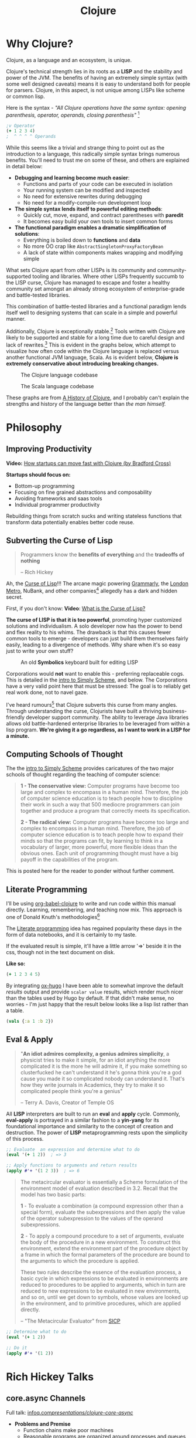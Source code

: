 #+LAYOUT: docs-manual
#+TITLE: Clojure
#+SUMMARY: Enterprise grade magick.
#+hugo_base_dir: ../../
#+hugo_section: languages
#+hugo_custom_front_matter: :toc true :summary "Enterprise grade magick." :chapter true
#+hugo_custom_front_matter: :aliases '("/clj/" "/clojure/" "/clj" "/cljd" "/cljs")
#+hugo_custom_front_matter: :warning "THIS FILE WAS GENERATED BY OX-HUGO, DO NOT EDIT!!!"
#+PROPERTY: header-args:clojure :exports both :eval yes :results value scalar
#+hugo_level_offset: 0

# SPECIAL EMACS ACTIONS FOR THIS FILE:
# ====================================
# - To export, type C-c C-e H A
# - To insert a clojuredocs link in clojure.core type C-c o c
# - To insert a clojuredocs link  type C-c o C

# Make sure you aren't using markdown footnotes in this file!

* Why Clojure?

Clojure, as a language and an ecosystem, is unique.

Clojure's technical strength lies in its roots as a *LISP* and the
stability and power of the JVM. The benefits of having an extremely
simple syntax (with some well designed caveats) means it is easy to
understand both for people for parsers. Clojure, in this aspect, is
not unique among LISPs like scheme or common lisp.

Here is the syntax - /"All Clojure operations have the same syntax:
opening parenthesis, operator, operands, closing parenthesis"/ [fn:3]

#+begin_src clojure
;v Operator
(+ 1 2 3 4)
;  ^ ^ ^ ^ Operands
#+end_src

#+RESULTS:
: 10

While this seems like a trivial and strange thing to point out as the
introduction to a language, this radically simple syntax brings
numerous benefits. You'll need to trust me on some of these, and
others are explained in detail below:

- *Debugging and learning become much easier*:
  - Functions and parts of your code can be executed in isolation
  - Your running system can be modified and inspected
  - No need for extensive rewrites during debugging
  - No need for a modify-compile-run development loop
- *The simple syntax lends itself to powerful editing methods*:
  - Quickly cut, move, expand, and contract parentheses with *paredit*
  - It becomes easy build your own tools to insert common forms
- *The functional paradigm enables a dramatic simplification of solutions*:
  - Everything is boiled down to *functions* and *data*
  - No more OO crap like ~AbstractSingletonProxyFactoryBean~
  - A lack of state within components makes wrapping and modifying simple

What sets Clojure apart from other LISPs is its community and
community-supported tooling and libraries. Where other LISPs
frequently succumb to the LISP curse, Clojure has managed to escape
and foster a healthy community set amongst an already strong ecosystem
of enterprise-grade and battle-tested libraries.

This combination of battle-tested libraries and a functional paradigm
lends itself well to designing systems that can scale in a simple and
powerful manner.

Additionally, Clojure is exceptionally stable.[fn:history] Tools
written with Clojure are likely to be supported and stable for a long
time due to careful design and lack of rewrites.[fn:history] This is
evident in the graphs below, which attempt to visualize how often code
within the Clojure language is replaced versus another functional JVM
language, Scala. As is evident below, *Clojure is extremely
conservative about introducing breaking changes.*

#+ATTR_HTML: :class invert
#+caption: The Clojure language codebase
[[/clj/clojure-codebase.jpg]]

#+ATTR_HTML: :class invert
#+caption: The Scala language codebase
[[/clj/scala-codebase.jpg]]

These graphs are from [[https://clojure.org/about/history][A History of Clojure]], and I probably can't
explain the strengths and history of the language better than /the man
himself./

* Philosophy
:PROPERTIES:
:CUSTOM_ID: philosophy
:END:

** Improving Productivity

*Video:* [[https://www.youtube.com/watch?v=MZy-SNswH2E][How startups can move fast with Clojure (by Bradford Cross)]]

*Startups should focus on:*
- Bottom-up programming
- Focusing on fine grained abstractions and composability
- Avoiding frameworks and saas tools
- Individual programmer productivity

Rebuilding things from scratch sucks and writing stateless functions
that transform data potentially enables better code reuse.

** Subverting the Curse of Lisp

#+begin_quote
Programmers know the *benefits of everything* and the *tradeoffs of nothing*

-- Rich Hickey
#+end_quote

Ah, the [[https://www.freshcodeit.com/blog/myths-of-lisp-curse#clojure-vs-lisp-acquired-and-inherited-traits][Curse of Lisp]]!!! The arcane magic powering [[https://www.grammarly.com/blog/engineering/running-lisp-in-production/][Grammarly]], the
[[http://www.siscog.eu/list_detail.asp?idArea=3&idList=7&idListDetail=399][London Metro]], NuBank, and other companies[fn:12] allegedly has a dark
and hidden secret.

First, if you don't know: *Video*: [[https://www.youtube.com/watch?v=_J3x5yvQ8yc][What is the Curse of Lisp?]]

*The curse of LISP is that it is too powerful*, promoting hyper
customized solutions and individualism. A solo developer now has the
power to bend and flex reality to his whims. The drawback is that this
causes fewer common tools to emerge - developers can just build them
themselves fairly easily, leading to a divergence of methods. Why
share when it's so easy just to write your own stuff?

#+caption: An old *Symbolics* keyboard built for editing LISP
[[/images/SymbolicsKB.jpg]]

Corporations would *not* want to enable this - preferring replaceable
cogs. This is detailed in the [[https://people.eecs.berkeley.edu/~bh/ssch0/preface.html][intro to Simply Scheme]], and below. The
Corporations have a very valid point here that must be stressed: The
goal is to reliably get real work done, not to navel gaze.

I've heard rumours[fn:11] that Clojure subverts this curse from many
angles. Through understanding the curse, Clojurists have built a
thriving business-friendly developer support community. The ability to
leverage Java libraries allows old battle-hardened enterprise
libraries to be leveraged from within a lisp program. *We're giving it
a go regardless, as I want to work in a LISP for a minute.*

** Computing Schools of Thought

The the [[https://people.eecs.berkeley.edu/~bh/ssch0/preface.html][intro to Simply Scheme]] provides caricatures of the two major
schools of thought regarding the teaching of computer science:

#+begin_quote
*1 - The conservative view:* Computer programs have become too large and
   complex to encompass in a human mind. Therefore, the job of
   computer science education is to teach people how to discipline
   their work in such a way that 500 mediocre programmers can join
   together and produce a program that correctly meets its
   specification.


*2 - The radical view:* Computer programs have become too large and
   complex to encompass in a human mind. Therefore, the job of
   computer science education is to teach people how to expand their
   minds so that the programs can fit, by learning to think in a
   vocabulary of larger, more powerful, more flexible ideas than the
   obvious ones. Each unit of programming thought must have a big
   payoff in the capabilities of the program.
#+end_quote

This is posted here for the reader to ponder without further comment.

** Literate Programming

I'll be using [[https://orgmode.org/worg/org-contrib/babel/languages/ob-doc-clojure.html][org-babel-clojure]] to write and run code within this
manual directly. Learning, remembering, and teaching now mix. This
approach is one of Donald Knuth's methodologies[fn:1]

The [[https://en.wikipedia.org/wiki/Literate_programming][Literate programming]] idea has regained popularity these days in
the form of data notebooks, and it is certainly to my taste.

If the evaluated result is simple, it'll have a little arrow '=>'
beside it in the css, though not in the text document on disk.

*Like so:*

#+begin_src clojure
(+ 1 2 3 4 5)
#+end_src

#+RESULTS:
: 15

By integrating [[https://ox-hugo.scripter.co/][ox-hugo]] I have been able to somewhat improve the
default /results/ output and provide ~scalar value~ results, which render
much nicer than the tables used by Hugo by default. If that didn't
make sense, no worries - I'm just happy that the result below looks
like a lisp list rather than a table.

#+begin_src clojure
(vals {:a 1 :b 2})
#+end_src

#+RESULTS:
: (1 2)

** Eval & Apply

#+begin_quote
"*An idiot admires complexity, a genius admires simplicity*, a physicist
tries to make it simple, for an idiot anything the more complicated it
is the more he will admire it, if you make something so clusterfucked
he can't understand it he's gonna think you're a god cause you made it
so complicated nobody can understand it. That's how they write
journals in Academics, they try to make it so complicated people think
you're a genius"

-- Terry A. Davis, Creator of Temple OS
#+end_quote

All *LISP* interpreters are built to run an *eval* and *apply* cycle.
Commonly, *eval-apply* is portrayed in a similar fashion to a *yin-yang*
for its foundational importance and similarity to the concept of
creation and destruction. The power of *LISP* metaprogramming rests upon
the simplicity of this process.

#+begin_src clojure
;; Evaluate  an expression and determine what to do
(eval '(+ 1 2))  ; => 3

;; Apply functions to arguments and return results
(apply #'+ '(1 2 3))  ; => 6
#+end_src

[[/clj/eval-apply.jpg]]

#+begin_quote
The metacircular evaluator is essentially a Scheme formulation of the
environment model of evaluation described in 3.2. Recall that the
model has two basic parts:

*1* - To evaluate a combination (a compound expression other than a
special form), evaluate the subexpressions and then apply the value of
the operator subexpression to the values of the operand
subexpressions.

*2* - To apply a compound procedure to a set of arguments, evaluate the
body of the procedure in a new environment. To construct this
environment, extend the environment part of the procedure object by a
frame in which the formal parameters of the procedure are bound to the
arguments to which the procedure is applied.

These two rules describe the essence of the evaluation process, a
basic cycle in which expressions to be evaluated in environments are
reduced to procedures to be applied to arguments, which in turn are
reduced to new expressions to be evaluated in new environments, and so
on, until we get down to symbols, whose values are looked up in the
environment, and to primitive procedures, which are applied directly.

-- "The Metacircular Evaluator" from [[https://mitp-content-server.mit.edu/books/content/sectbyfn/books_pres_0/6515/sicp.zip/full-text/book/book-Z-H-26.html#%_sec_4.1][SICP]]
#+end_quote

#+HUGO: <br />

#+begin_src clojure
;; Determine what to do
(eval '(+ 1 2))

;; Do it
(apply #'+ '(1 2))
#+end_src

#+HUGO: <br />

* Rich Hickey Talks
  :PROPERTIES:
  :CUSTOM_ID: rich-hickey-talks
  :END:
** core.async Channels
   :PROPERTIES:
   :CUSTOM_ID: core.async-channels
   :END:
Full talk:
[[https://www.infoq.com/presentations/clojure-core-async/][infoq.com/presentations/clojure-core-async/]]

- *Problems and Premise*
  - Function chains make poor machines
  - Reasonable programs are organized around processes and queues
    (conveyance must become first-class.)
  - Java.util.concurrent queues have lots of problems and costs
  - You should be able to add machines to make things scale
  - Sometimes logic relies on shared state
    - Objects don't fix this, they just put the shared state and
      functions in one place
    - Async/Await, Promises, Futures are all handoffs or call/returns
- *Solutions*
  - Communicating Sequential Processes (CSP) (Hoare 1978) are the model
    for Clojure
  - Constructs:
    - channels are queue-like, multi-reader/writer, unbuffered or
      fixed buffers
      - Functions to put, take, close, etc.
    - *thread* gives you a real thread with real blocking
    - *go* is a logical software thread that can be parked during
      blocking calls
  - /Friends don't let friends put logic in handlers./
  - Basically *use channels to route your data through functions.*

** Inside core.async Channels
   :PROPERTIES:
   :CUSTOM_ID: inside-core.async-channels
   :END:

- Full talk: [[https://youtu.be/hMEX6lfBeRM][youtu.be/hMEX6lfBeRM]]

** Simple Made Easy
   :PROPERTIES:
   :CUSTOM_ID: simple-made-easy
   :END:

- Full talk: [[https://www.youtube.com/watch?v=SxdOUGdseq4][youtube.com/watch?v=SxdOUGdseq4]]
- 12 Minute Version: [[https://www.youtube.com/watch?v=F87PtAoJNtg][youtube.com/watch?v=F87PtAoJNtg]]

** Clojure

- [[https://clojure.org/guides/learn/syntax#_evaluation][Clojure Evaluation]]
- [[https://clojure.org/api/cheatsheet][Clojure API Cheat Sheet]]

* Hyper Tuntorial

In the smallest nutshell, here's how you can hit the ground running
with Clojure.

*Types*

#+begin_src clojure
123  ; number (long)
"a string"
:keywords
'symbols
#+end_src

*Data Structures*

#+begin_src clojure
'(1 2 3)     ; list
[1 2 3]      ; vector
#{1 2 3}     ; set
{:a 1, :b 2} ; map
#+end_src

#+begin_quote
It is better to have 100 functions operate on one data structure
than 10 functions on 10 data structures.

-- Alan Perlis[fn:2]
#+end_quote

*Syntax*

#+begin_src clojure
(operator operand operand operand)
#+end_src

#+begin_quote
"*All Clojure operations have the same syntax*: opening
parenthesis, operator, operands, closing parenthesis"

-- Daniel Higginbotham[fn:3]
#+end_quote

* Installation

This is easiest on Linux or Mac[fn:5] if you've already got ~asdf~ installed.

#+begin_src bash
sudo apt-get install rlwrap leiningen

echo "Installing Java"
asdf plugin-add java https://github.com/halcyon/asdf-java.git
asdf install java semeru-openj9-21.0.5+11_openj9-0.48.0
asdf global java semeru-openj9-21.0.5+11_openj9-0.48.0
java -version

echo "Installing Clojure"
asdf plugin add clojure https://github.com/asdf-community/asdf-clojure.git
asdf install clojure latest
asdf global clojure latest
clj -version
#+end_src

I like to use the *IBM Semeru*[fn:8] runtimes, which are designed for
hybrid-cloud and containerized applications. There are great Docker
containers[fn:9] available to use for free. For a time, I worked within
the IBM Software Lab in Markham where these tools were developed, and
crossed paths with many people on the compiler teams.

#+begin_src bash
echo "Installing Amazon Corretto JVM"
asdf install java corretto-21.0.6.7.1
asdf global java corretto-21.0.6.7.1
#+end_src

The *Amazon Corretto* JVM is also great:

- The docker container is a very stable platform for running ~.jar~ files
- This JVM is developed and battle-tested by Amazon[fn:6]
- Like Semeru, Corretto is fully TCK[fn:7] certified, see the [[https://aws.amazon.com/corretto/faqs/][Corretto FAQs]]

* Common Clojure Tasks

** Using Libraries

In this guide, I'll be including libraries as-used with the `require`
function as needed.

#+begin_src clojure
(require '[clj-http.client :as client])
#+end_src

In your projects, you'll need to use a project/dependency manager like
[[https://leiningen.org/][lein]] or [[https://clojure.org/guides/deps_and_cli][deps]] to download dependencies and make them available in your
Clojure project and REPL. After installing dependencies, they can be
included within your Clojure namespaces like so:

#+begin_src clojure
(ns my-app.core
  (:require [clj-http.client :as client]
            [my-app.readers :refer [rss qr-img]]
            [my-app.nuclear :as n]
            [my-app.platform.sidewinder :as sw]))
#+end_src

This manual does load a few libraries by default, but generally I will
use the former requirement format when demonstrating the use of a new
library.

** Querying HTTP APIs

It is easy to fetch data using the [[https://github.com/dakrone/clj-http][clj-http]] library.

#+begin_src clojure
(require '[clj-http.client :as client])
(client/head "https://ryanfleck.ca")

;; Result:
'(:cached   :request-time 197  :repeatable? false
            :protocol-version (:name "HTTP"  :major 1  :minor 1)
            ;; ... more stuff ...
            :headers ("referrer-policy" "strict-origin-when-cross-origin"
                      "Server" "cloudflare"
                      "Content-Type" "text/html; charset=utf-8"
                      "x-content-type-options" "nosniff"  "alt-svc" "h3=\":443\"; ma=86400"
                      "NEL" "{\"success_fraction\":0,\"report_to\":\"cf-nel\",\"max_age\":604800}"
                      "Connection" "close"  "cf-cache-status" "DYNAMIC"  "CF-RAY" "8fedb5dbee3cebbe-SEA"

                      ;; ... more stuff ...
                      "Cache-Control" "public, max-age=0, must-revalidate")
            :orig-content-encoding "gzip"  :status 200
            :length 0  :body   :trace-redirects ())
#+end_src

** Group-By

The amazing ~group-by~ function allows you to *group data by a common
key*. My use case for this was grouping articles in different
languages collected over time. Here's what the incoming data looked
like:

#+begin_src clojure
{:count 260, :hour 2025-01-07T21:00, :language "bn"}
{:count 100, :hour 2025-01-07T21:00, :language "de"}
{:count 1041, :hour 2025-01-07T21:00, :language "es"}
{:count 211, :hour 2025-01-07T21:00, :language "fa"}
{:count 1, :hour 2025-01-07T21:00, :language "fi"}
{:count 268, :hour 2025-01-07T21:00, :language "fr"}
{:count 63, :hour 2025-01-07T21:00, :language "gu"}
;; ... data truncated ...
#+end_src

Here is how the data looks after using *group-by*:

#+begin_src clojure
(group-by :language (db/get-items-by-hour-72h-langs))

{"nl" [{:count 3, :hour #object[java.time.LocalDateTime 0x2e063d23 "2025-01-07T21:00"], :language "nl"}
       {:count 2, :hour #object[java.time.LocalDateTime 0x5080c1d3 "2025-01-09T11:00"], :language "nl"}
       {:count 1, :hour #object[java.time.LocalDateTime 0x2cef6527 "2025-01-09T21:00"], :language "nl"}],
 "pt" [{:count 188, :hour #object[java.time.LocalDateTime 0x6e9352c2 "2025-01-07T21:00"], :language "pt"}
       {:count 175, :hour #object[java.time.LocalDateTime 0x41f9af3f "2025-01-08T11:00"], :language "pt"}
       {:count 62, :hour #object[java.time.LocalDateTime 0x71df170a "2025-01-09T15:00"], :language "pt"}
       {:count 96, :hour #object[java.time.LocalDateTime 0x58aa8fa8 "2025-01-09T21:00"], :language "pt"}],
 "en" [{:count 4412, :hour #object[java.time.LocalDateTime 0x74f18d18 "2025-01-07T21:00"], :language "en"}
       {:count 2552, :hour #object[java.time.LocalDateTime 0x3fd9a0d6 "2025-01-09T11:00"], :language "en"}
       {:count 227, :hour #object[java.time.LocalDateTime 0x6fa4cc34 "2025-01-09T13:00"], :language "en"}
       {:count 856, :hour #object[java.time.LocalDateTime 0x4a64b22a "2025-01-09T21:00"], :language "en"}],
 "ur" [{:count 100, :hour #object[java.time.LocalDateTime 0x552a7e60 "2025-01-07T21:00"], :language "ur"}
;; ... data truncated ...
#+end_src

** Caching Return Values (Memoization)

We can use [[https://cljdoc.org/d/org.clojure/core.memoize/1.1.266/doc/using-core-memoize][core.memoize]] to cache values with a variety of methods.

#+begin_src clojure
(defn get-72h-data []
  (let [data (c/extract-series {:x :hour :y :count} (db/get-items-by-hour-72h))
        series {"Collected Items" [(map #(localDateTime->Date %) (:x data)) (:y data)]}]

    series))

(def one-minute-in-ms (* 60 1000))
(def get-72h-data-memoized (memo/ttl get-72h-data {} :ttl/threshold one-minute-in-ms))
#+end_src

By calling the variable we have defined, we can see the dramatic
reduction in time on the second execution.

#+begin_src clojure
(time (get-72h-data-memoized)) ; => "Elapsed time: 17.726885 msecs"
(time (get-72h-data-memoized)) ; => "Elapsed time: 0.05838 msecs"
#+end_src

- [[https://github.com/clojure/core.cache/wiki/TTL][core.cache - Github]]

** HTML - Reading, Transforming, Templating

- [[https://github.com/clj-commons/hickory][Hickory]] can transform HTML to Hiccup
- [[https://github.com/weavejester/hiccup][Hiccup]] or [[https://github.com/tonsky/rum][Rum]] transforms Clojure to HTML
- https://tonsky.me/blog/hiccup/

** Tranforming Dart

- [[https://github.com/Tensegritics/ClojureDart][ClojureDart]] can compile Clojure(Dart) to Dart code
- [[https://github.com/D00mch/DartClojure][DartClojure]] can transform Dart code to Clojure(Dart)

** Rendering Charts

Here's a short guide on one method of many to render charts in web
apps. The Apache ~echarts~ library has a [[https://echarts.apache.org/handbook/en/get-started/#][getting started]] graph we can
use as an example.

#+begin_src clojure
(defn get-72h-echart-body []
  (log/debug "Attempting to return HTML for new EChart")
  (parser/render-file "graphs/72h-echart.html"
                      {:width 800
                       :height 500
                       :data {:title {:text "ECharts Getting Started Example"}
                              :tooltip {}
                              :legend {:data ["sales"]}
                              :xAxis {:data ["Shirts" "Cardigans" "Chiffons" "Pants" "Heels" "Socks"]}
                              :yAxis {}
                              :series [{:name "Sales" :type "bar" :data [5 20 36 10 10 20]}]}}))
#+end_src

Using Selmer with the template below yields the same chart as the one
in the demo.

#+begin_src html
<h3>72h Echart</h3>
<div id="72h-echart-main" style="width: {{ width }}px; height: {{ height }}px;"></div>
<script type="text/javascript">
  // Initialize the echarts instance based on the prepared dom
  var myChart = echarts.init(document.getElementById('72h-echart-main'));

  // Specify the configuration items and data for the chart
  var option = {{ data|json|safe }};

  // Display the chart using the configuration items and data just specified.
  myChart.setOption(option);
</script>
#+end_src

I realized that this library is fairly popular in the Clojure
community /after/ discovering it myself, and for good reason - using
Echarts is a highly data-driven experience that requires only a touch
of client javascript and can otherwise be entirely created with Clojure
data structures. Here are some other places Apache Echarts are used:

1. [[https://scicloj.github.io/noj/noj_book.echarts.html][Scicloj - Noj notebooks]]
   - Including a good [[https://scicloj.github.io/noj/noj_book.echarts.html#stacked-bar-chart][stacked bar chart example]]

* HTMX and Simple Web Applications

Using [[https://htmx.org/][HTMX]] provides a myriad of benefits and few drawbacks.

- HTML is quite powerful on its own - maximally leverage these features
- Claims to require 30% of the codebase size vs React
- Enables any element to make an http request by click, time, etc.

You do need to write a backend that returns html, as text, and not
JSON. The benefit of this - you don't need to spend an additional few
steps transforming and interpreting JSON on your frontend.

** Useful Snippets

Load and swap out something small, like a clock, every second:

#+begin_src html
<span hx-get="/api/now" hx-trigger="load, every 1s" hx-swap="innerHTML"></span>
#+end_src

On the backend, this is the code - essentially we just send back some
text in a ~span~.

#+begin_src clojure
   ["/now"
    {:get {:summary "returns the current time as a span"
           :responses {200 {:body string?}}
           :headers {"Content-Type" "text/html"}
           :handler (fn [_params]
                      {:status 200
                       :body (str "<span>" (time/dateline-utc) "</span>")})}}]
#+end_src

** Edge Cases

*Notably* on ~hx-swap~ any scripts included on a page won't run, but those
included during an ~hx-get~ will be as long as they *aren't in the root*
in which case they will be commented out. /I learned this the hard way./

#+begin_src html
<!-- *None* of these will run if a page is just swapped in. -->
<div>
  <script>console.log("in a div, this runs.");</script>
</div>

<span>
  <script>console.log("in a span, this runs.");</script>
</span>

<script>console.log("outside, this runs.");</script>
#+end_src

* Notes: Clojure for the Brave and True +

This is a good Clojure textbook. The sections below are roughly the
same as the book, but are rearranged and include extra material where
I found it useful in my learning journey. The *PLUS* (~+~) indicates
this - that I have taken liberty to include additional info where I
wanted.

- [[https://www.braveclojure.com/clojure-for-the-brave-and-true/][Table of Contents]]
- [[https://www.braveclojure.com/getting-started][Environment Setup]]
- [[https://www.braveclojure.com/do-things][Language Fundamentals]]
- [[https://www.braveclojure.com/concurrency][Advanced Topics]]
- [[https://www.braveclojure.com/appendix-a][Back Matter]]

All quotes in this section are from this material.

** Chapter 3: Do Things

[[https://www.braveclojure.com/do-things/][Do Things: A Clojure Crash Course]]

Clojure uses the familiar LISP S-Expressions. Literals are valid
forms - each of these will just return itself. All of these types
build off common Java primitives and data structures.

#+begin_src clojure
1
"a string"
["a" "vector" "of" "strings"]
{ :a "map" :of "stuff"}
#+end_src

#+RESULTS:
| 1                             |
| "a string"                    |
| ["a" "vector" "of" "strings"] |
| {:a "map", :of "stuff"}       |

#+begin_quote
Clojure uses whitespace to separate operands, and it *treats commas as
whitespace*.
#+end_quote

Good old s-expressions:

#+begin_src clojure
(operator operand1 operand2 etc)
#+end_src

#+begin_quote
Clojure’s structural uniformity is probably different from what you’re
used to. In other languages, different operations might have different
structures depending on the operator and the operands. For example,
JavaScript employs a smorgasbord of infix notation, dot operators, and
parentheses. Clojure’s structure is very simple and consistent by
comparison. [...] *No matter which operator you’re using or what kind
of data you’re operating on, the structure is the same*.
#+end_quote

*** Control Flow

*Key Functions:*
- [[https://clojuredocs.org/clojure.core/if][clojure.core/if]]
- [[https://clojuredocs.org/clojure.core/cond][clojure.core/cond]]
- [[https://clojuredocs.org/clojure.core/when][clojure.core/when]]
- [[https://clojuredocs.org/clojure.core/when-not][clojure.core/when-not]]
- [[https://clojuredocs.org/clojure.core/do][clojure.core/do]]

#+begin_src clojure
(def boolean-value true)
(if boolean-value "It's true!" "Lol nope") ; "It's true!"
(when boolean-value "Yes") ; "Yes"
(when-not boolean-value "Nope")
#+end_src

*When* and *when-not* enable execution of a form when a value is true (or
false for when-not) without providing a false-case like an if statement.

*Do* enables the combination of multiple forms - it will return the
result of the final form. This is very useful for logging or running
multiple simple statements within an *if* expression.

#+begin_src clojure
(do (+ 1 2) (+ 3 4) (+ 5 6))
#+end_src

#+RESULTS:
: 11

*** Boolean Mathematics & Truthiness

*Key concepts:*
- ~nil~ and ~false~ are both interpreted as false
- all other values are interpreted as true
- *Operators:*
  - [[https://clojuredocs.org/clojure.core/=][clojure.core/=]]
  - [[https://clojuredocs.org/clojure.core/nil_q][clojure.core/nil?]]
  - [[https://clojuredocs.org/clojure.core/true_q][clojure.core/true?]]
  - [[https://clojuredocs.org/clojure.core/false_q][clojure.core/false?]]
  - [[https://clojuredocs.org/clojure.core/or][clojure.core/or]]
  - [[https://clojuredocs.org/clojure.core/and][clojure.core/and]]
  - [[https://clojuredocs.org/clojure.core/not][clojure.core/not]]

#+begin_src clojure :results value
(nil? 1)       ;; => false
(nil? nil)     ;; => true
(true? true)   ;; => true
(false? true)  ;; => false
(true? nil)    ;; => false - nil is falsey
#+end_src

*Or* returns the first truthy value or the last value:

#+begin_src clojure
(or nil false :cry :rage :fight :death)
#+end_src

#+RESULTS:
: :cry

*And* returns the first falsey value or the last truthy value:

#+begin_src clojure
(and true 123 :kick :drown false)
#+end_src

#+RESULTS:
: false

*** Assignments

Use [[https://clojuredocs.org/clojure.core/def][clojure.core/def]] to bind names in Clojure.

#+begin_quote
Notice that I’m using the term *bind*, whereas in other languages you’d
say you’re assigning a value to a variable. Those other languages
typically encourage you to perform multiple assignments to the same
variable.

However, changing the value associated with a name like this can make
it harder to understand your program’s behavior because it’s more
difficult to know which value is associated with a name or why that
value might have changed. Clojure has a set of tools for dealing with
change, which you’ll learn about in Chapter 10. As you learn Clojure,
you’ll find that you’ll rarely need to alter a name/value association.
#+end_quote

#+begin_src clojure
(def status :my-body-is-ready)
#+end_src

#+RESULTS:
: #'org.core/status

*** Types

#+begin_src clojure
  {:numbers [ 1 2/3 4.5 ]
   :strings ["Yep" "With escapes! -> \""] }
#+end_src

#+RESULTS:
| :numbers | (1 2/3 4.5) | :strings | (Yep With escapes! -> ") |

#+begin_src clojure
:keywords
'symbols
#+end_src

*** Primitive Data Structures (Collections)

Clojure supports four [[https://clojure.org/guides/learn/syntax#_literal_collections][literal collection]] types:

#+begin_src clojure
'(1 2 3)     ; list
[1 2 3]      ; vector
#{1 2 3}     ; set
{:a 1, :b 2} ; map
#+end_src

*Maps*

[[https://clojuredocs.org/clojure.core/get][clojure.core/get]] allows you to grab keys, and can return nil or a default:

#+begin_src clojure
(get {:x 1 :y 2} :y)   ;; => 2
(get {:x 1 :y 2} :z)   ;; => nil
(get {:x 1 :y 2} :z 3) ;; => 3
#+end_src

[[https://clojuredocs.org/clojure.core/get-in][clojure.core/get-in]] allows you to dig into nested maps:

#+begin_src clojure
(get-in
  {:head 1 :chest {:ribs 10 :cavity {:heart "pumpin'" :lungs 2}}}
  [:chest :cavity :heart])
#+end_src

#+RESULTS:
: pumpin'

You can use a map like a function:

#+begin_src clojure
({:what "in" :tar "nation?"} :tar)
#+end_src

#+RESULTS:
: nation?

...and *keywords* can be used the same way with a few data structures:

#+begin_src clojure
(:tar {:what "in" :tar "nation?"})
#+end_src

#+RESULTS:
: nation?

#+begin_src clojure
(:far {:what "in" :tar "nation?"} "no far")
#+end_src

#+RESULTS:
: no far

*Vectors* - [[https://clojuredocs.org/clojure.core/vec][clojure.core/vec]]

Vectors are zero-indexed collections like arrays.

#+begin_src clojure
(def vec1 [1 2 3 4 5])
(get vec1 0) ;; => 1
#+end_src

You can use *vector* to make vectors and *conj* to add to them:

#+begin_src clojure
(def vec2 (vector :weather :is :nice))
(conj vec2 :today) ;; => [:weather :is :nice :today]
#+end_src

*Lists* - [[https://clojuredocs.org/clojure.core/list][clojure.core/list]]

Recall that Clojure is a LISP. Lists can hold anything. Use a tick
mark to indicate that a sexp is a list.

#+begin_src clojure
(def list1 '(1 2 3 4 5))
(nth list1 3)  ;; => 4
#+end_src

Using [[https://clojuredocs.org/clojure.core/conj][clojure.core/conj]] on a list adds items to the *beginning*, and on
a vector will add items to the *end*. A bit of a footgun.

#+begin_src clojure
(conj list1 0) ;; => (0 1 2 3 4 5)
#+end_src

*Hash Sets* and *Sorted Sets*

[[https://www.braveclojure.com/do-things/#Sets][Brave Clojure: Sets]]

#+begin_src clojure
(def hs1 #{"this is a hash-set" 19 :testing})
#+end_src

A hash set can only store *unique values*. Using *conj* to add to a
hash-set will combine unique values.

#+begin_src clojure
(conj hs1 19)
#+end_src

#+RESULTS:
: #{"this is a hash set" 19 :testing}

#+begin_src clojure
(hash-set 1 2 3 4 1 2 3 4 5 6)
#+end_src

#+RESULTS:
: #{1 4 6 3 2 5}

Usefully, *set* can be used to derive all the unique values from another
collection.

#+begin_src clojure
(set [1 2 3 4 1 2 3 3 4 1 2 3 4 2 3 2 1 2])
#+end_src

#+RESULTS:
: #{1 4 3 2}

Use [[https://clojuredocs.org/clojure.core/get][clojure.core/get]] and [[https://clojuredocs.org/clojure.core/contains_q][clojure.core/contains?]] with hash sets:

#+begin_src clojure
(contains? hs1 18) ; false
(contains? hs1 19) ; true
(get hs1 18) ;; => nil
(get hs1 19) ; 19
#+end_src

*** Calling Functions

Because of Clojure's Lisp syntax, with the humble and incredibly
simple s-expression as the core building block of a Lisp program, we
can do some pretty incredible things to simplify complex operations.

#+begin_src clojure
(operator operand operand operand)
#+end_src

#+begin_quote
"*All Clojure operations have the same syntax*: opening
parenthesis, operator, operands, closing parenthesis"

-- Daniel Higginbotham[fn:3]
#+end_quote

Also recall that we can return functions:

#+begin_src clojure
(or + - * /)
#+end_src

#+RESULTS:
: #function[clojure.core/+]

Which means we can return a function and call it on more data:

#+begin_src clojure
((or + -) 1 2 3)
#+end_src

#+RESULTS:
: 6

# Page 49

The error ~cannot be cast to clojure.lang.IFn~ indicates you are trying
to use a number, string, or other type as a function.

# Don't re-evaluate this, the error is custom.

#+begin_src clojure
("why" 1 2 3)
#+end_src

#+RESULTS:
: class java.lang.String cannot be cast to class clojure.lang.IFn

# This is a note on page 50
Also see *macro calls* and *special forms*.

#+begin_quote
Clojure has no privileged functions. + is just a function, - is just a
function, and inc and map are just functions. They’re no better than
the functions you define yourself. So don’t let them give you any lip!
More important, this fact helps demonstrate Clojure’s underlying
simplicity. In a way, Clojure is very dumb. When you make a function
call, Clojure just says, “map? Sure, whatever! I’ll just apply this
and move on.” It doesn’t care what the function is or where it came
from; it treats all func- tions the same. At its core, Clojure doesn’t
give two burger flips about addi- tion, multiplication, or mapping. It
just cares about applying functions.

-- Daniel Higginbotham[fn:3]
#+end_quote

*** Defining Functions

#+begin_src clojure
(defn my-function
  "This is a docstring (yes, a JavaDoc docstring) to explain the function."
  [a b c]    ; <-- parameters
  (+ a b c))
#+end_src

#+RESULTS:
: #'org.core/my-function

#+begin_src clojure
(my-function 1 2 3)
#+end_src

#+RESULTS:
: 6

Above is a simple example of ~defn~, the function definition macro. A
function must be defined with zero or more arguments and at least one
clause in the function body. There are a few different ways to define
a function that takes multiple arguments.

[[https://clojuredocs.org/clojure.core/defn][clojure.core/defn]]

*Anonymous Functions*

For one-offs or /lambdas/ you can use [[https://clojuredocs.org/clojure.core/fn][clojure.core/fn]]. The extra space
below is only present to highlight where the function is defined.

#+begin_src clojure
( (fn [x] (* x 2))  4)
#+end_src

#+RESULTS:
: 8

Even more condensed syntax exists to accomplish the same purpose.

#+begin_src clojure
( #(* % 2)  4)
#+end_src

#+RESULTS:
: 8

Here, ~%~ is used to represent the first argument to a function. If you
need multiple arguments you can use ~%1~, ~%2~, ~%3~, or ~%&~ for rest.

*Multi Arity Functions*

#+begin_src clojure
(defn hello
  "Provides a greeting to the user."
  ([name]
   (str "Hello, " name " - Welcome!"))
  ([name prefix]
   (str "Hello " prefix " " name))
  ([name prefix suffix]
   (str "Hello " prefix " " name ", " suffix "!")))
#+end_src

#+RESULTS:
: #'org.core/hello

#+begin_src clojure
(hello "Ryan")
#+end_src

#+RESULTS:
: "Hello, Ryan - Welcome!"

#+begin_src clojure
(hello "Ryan" "Mr." "Master of Ceremonies")
#+end_src

#+RESULTS:
: "Hello Mr. Ryan, Master of Ceremonies!"

Providing a number of function bodies given different arguments is an
easy way to group a similar collection of functions behind one name.

*Variable Arity Functions*

An ampersand (~&~) stores the remainder of arguments in a list.

#+begin_src clojure
(defn show_rest
  [first & rest_of_args]
  (str "First: " first " + rest: " rest_of_args))
#+end_src

#+RESULTS:
: #'org.core/show_rest

#+begin_src clojure
(show_rest 1 2 3 4)
#+end_src

#+RESULTS:
: "First: 1 + rest: (2 3 4)"

*Multimethods*

A *multimethod* enables a programmer to run an initial function against
some data to determine which function it should eventually be passed
to.

- [[https://clojuredocs.org/clojure.core/defmulti][clojure.core/defmulti]]
- [[https://clojuredocs.org/clojure.core/getmethod][clojure.core/getmethod]]

#+begin_src clojure
(defmulti get-dose
  "With weight in Kg, provide the adult dose of a medicine."
  (fn [data] (:medicine data)))

(defmethod get-dose :ibuprofen
  [data]
  (str "Up to " (* (:weight data) 10) "mg / 4hr"))

(defmethod get-dose :acetominophen
  [data]
  (str "Up to " (* (:weight data) 5) "mg / 4hr"))
#+end_src

#+begin_src clojure
(get-dose {:medicine :ibuprofen :weight 200})
#+end_src

#+RESULTS:
: "Up to 2000mg / 4hr"

#+begin_src clojure
(get-dose {:medicine :acetominophen :weight 200})
#+end_src

#+RESULTS:
: "Up to 1000mg / 4hr"

*** Destructuring

To /destructure/ is to pull data out of a data structure within the
arguments of a function. This is one of the really magical things I
enjoyed when first learning [[/elixir/][Elixir]]. It saves a lot of time and
prevents the first few lines of a function being full of ~first~,
~get-in~, etc.

#+begin_src clojure
(defn second-thing [[a b]] b)
#+end_src

#+begin_src clojure
(second-thing [1 2 3])
#+end_src

#+RESULTS:
: 2

...as you can see, the exact length of the vector is not strictly
pattern-matched, but the first two arguments are captured and
available in the function as arguments. You can use ~& rest~ in this
destructuring syntax to get the remainder of arguments.

For *maps*, these formats are equivalent:

#+begin_src clojure
[{key1 :key1 key2 :key2}]
[{:keys [key1 key2]}]
#+end_src

You can use the ~:as~ key to also make the entire vector/map available.

#+begin_src clojure
[{key1 :key1 key2 :key2 :as data}]
[{:keys [key1 key2] :as data}]
[[a b :as data]]
#+end_src

#+begin_src clojure
(defn test1 [{key1 :key1 key2 :key2 :as mapdata} [a b :as vecdata]]
  (str "Map: " mapdata " - Vec: " vecdata))
#+end_src

#+begin_src clojure
(test1 {:key1 "wow" :key2 "whoa"} [:first :second :third :fourth])
#+end_src

#+RESULTS:
: "Map: {:key1 \"wow\", :key2 \"whoa\"} - Vec: [:first :second :third :fourth]"

These approaches can also be heavily nested. If there is a map within
a list that contains a map, this can be destructured.

- See this [[https://gist.github.com/john2x/e1dca953548bfdfb9844][Clojure destructuring cheatsheet]]

*** Closures

Functions that are returned from other functions with encapsulated
data are called /closures/.

#+begin_src clojure
(defn declare-pilled
  "Returns a string generator stating that the input is thing-pilled"
  [thing]
  (fn [x] (str "Wow, " x " sure is " thing "pilled.")))
#+end_src

#+begin_src clojure
(def that-is-cringe (declare-pilled "cringe"))
#+end_src

#+begin_src clojure
(that-is-cringe "watching TV")
#+end_src

#+RESULTS:
: "Wow, watching TV sure is cringepilled."


#+begin_quote
Did you pick the name based on starting with the word "closure" and
replacing the "s" with "j" for Java? It seems pretty likely, but it
would be nice to have that confirmed.

The name was chosen to be unique. I wanted to involve c (c#), l (lisp)
and j (java). Once I came up with *Clojure*, given the pun on closure,
the available domains and vast emptiness of the googlespace, it was an
easy decision.

-- Rich Hickey[fn:10]
#+end_quote

* Deployment

Clojure, when compared to some other platforms, is fairly easy to
deploy - both on bare metal and containerized. The JVM has been
deployed on unknowable billions of machines at this point, and its
properties are well understood.

** Docker

Let's take a look at what it would take to get a web app called
~coolzone~ up and running on your server with docker and Traefik
installed. You'll need to write a ~Dockerfile~ and ~docker-compose.yml~ to
define the container for your app and how to bring it up and network
it.

~-->~ *Dockerfile*

#+begin_src docker
# Run a multi-stage build
# 1. Build JAR in clojure:lein
# 2. Leave JAR in finished JRE container
FROM clojure:lein

# Create App Directory
RUN mkdir -p /app
WORKDIR /app

# Get Dependencies (Cached as long as project.clj is unchanged)
COPY project.clj /app
RUN lein deps

# Build UberJar
COPY . /app
RUN lein uberjar

# Multi-Stage Build - Run in IBM Semeru
# See: https://hub.docker.com/_/ibm-semeru-runtimes
# Logging: https://luminusweb.com/docs/logging.html
FROM ibm-semeru-runtimes:open-21-jdk

RUN mkdir /opt/app
COPY --from=0 /app/target/uberjar/coolzone.jar /opt/app
EXPOSE 3000

CMD ["java", "-jar", "/opt/app/coolzone.jar"]


#+end_src

~-->~ *docker-compose.yml*

#+begin_src yaml
services:
  coolzone:
    build:
      context: .
      dockerfile: "Dockerfile"
    image: coolzone_production
    env_file: "prod.env" # set environment variables here.
    restart: unless-stopped
    volumes:
      - ~/Coolzone/data:/data/files:rw
    ports:
      # external:internal
      - "7598:3000"
    labels:
      - "traefik.enable=true"
      - "traefik.http.routers.coolzone.rule=Host(`coolzone.ryanfleck.ca`)"
      - "traefik.http.services.coolzone.loadbalancer.server.port=3000"
      - "traefik.http.routers.coolzone.service=coolzone"
      # Note: Some Traefik labels removed for security.
    networks:
      - web

networks:
  web:
    external: true
#+end_src

~-->~ *prod.env*

#+begin_src bash
PROD="true"
PORT=3000
DATA_DIR="/data/files"
DATABASE_URL="postgresql://whatever..."
SERVICE_KEY="jlkhl76098798d5gsjero2ih-asdufoi45lsf..."
#+end_src

At this point all you need to do is pull your repository and run:

#+begin_src bash
docker-compose up -d --build coolzone
#+end_src

To launch your container and troubleshoot run:

#+begin_src bash
docker-compose run coolzone sh
#+end_src

* Optimization & JVM Bytecode

- https://dev.to/quoll/clojure-and-the-jvm-5bi9

* Emacs
  :PROPERTIES:
  :CUSTOM_ID: emacs
  :END:
Emacs is my editor of choice. It has unbeatable support for LISPs.

** Setup
   :PROPERTIES:
   :CUSTOM_ID: setup
   :END:
My personal configuration is based off of the sensible defaults
provided in the [[https://www.braveclojure.com/][Clojure for the Brave and True]] textbook. Using the
initialization files mentioned on the linked page is a great way to
start using Emacs in general.

** Command Cheat Sheet
   :PROPERTIES:
   :CUSTOM_ID: command-cheat-sheet
   :END:
| Command           | Action                                           |
|-------------------+--------------------------------------------------|
| M-x cider         | Prompts for more options                         |
| M-x cider-jack-in | Jacks in to current Clojure (clj) project        |
| C-c C-z           | Jump cursor to REPL                              |
| C-u C-c C-z       | Jump cursor to REPL /and switch to file namespace/ |
| C-c C-d a         | cider-apropos to remember var names              |
| C-x 5 2           | Pop out buffer into new window                   |
| C-c C-k           | Evaluate buffer (handy)                          |
| C-c C-e           | Evaluate preceding form                          |
| C-c C-c /or/ C-M-x  | Evaluate current top-level form                  |
| C-u C-c C-c       | Evaluate current top-level form *in debug mode*    |
| C-c C-v r         | Evaluate highlighted region                      |
| C-c C-b           | Interrupt evaluation                             |
| M-.               | cider-find-var: Warp to definition under cursor  |
| C-c C-d d         | Look up documentation for current form           |
| C-c C-m           | macroexpand-1: Macroexpand the form at point     |
| C-c M-z           | Eval current buffer and switch to relevant REPL  |
| C-c M-n r         | Reload all files on classpath                    |
| M-,               | Return to your pre-jump location                 |
| M-TAB             | Complete the symbol at point                     |
| C-c C-q           | Quit CIDER                                       |

*Sources:*

1. [[https://docs.cider.mx/cider/usage/cider_mode.html#basic-workflow][Cider Docs: Basic Workflow]]
2. Experience

#+hugo: {{< pagebreak >}}

** Cider
   :PROPERTIES:
   :CUSTOM_ID: cider
   :END:
CIDER is an interactive programming environment for Clojure.

#+begin_quote
Traditional programming languages and development environments often
use a Edit, Compile, Run Cycle. In this environment, the programmer
modifies the code, compiles it, and then runs it to see if it does
what she wants. The program is then terminated, and the programmer
goes back to editing the program further. This cycle is repeated over
and over until the program behavior conforms to what the programmer
desires. Using CIDER's interactive programming environment, a
programmer works in a very dynamic and incremental manner. Instead of
repeatedly editing, compiling, and restarting an application, the
programmer starts the application once and then adds and updates
individual Clojure definitions as the program continues to run.[fn:4]
#+end_quote

It looks like this when run:

#+begin_src
;; Connected to nREPL server - nrepl://localhost:36099
;; CIDER 1.13.0-snapshot (package: 20231127.825), nREPL 1.0.0
;; Clojure 1.11.1, Java 17.0.9
;;     Docs: (doc function-name)
;;           (find-doc part-of-name)
;;   Source: (source function-name)
;;  Javadoc: (javadoc java-object-or-class)
;;     Exit: <C-c C-q>
;;  Results: Stored in vars *1, *2, *3, an exception in *e;
;; ======================================================================
;; If you’re new to CIDER it is highly recommended to go through its
;; user manual first. Type <M-x cider-view-manual> to view it.
;; In case you’re seeing any warnings you should consult the manual’s
;; "Troubleshooting" section.
;;
;; Here are a few tips to get you started:
;;
;; * Press <C-h m> to see a list of the keybindings available (this
;;   will work in every Emacs buffer)
;; * Press <,> to quickly invoke some REPL command
;; * Press <C-c C-z> to switch between the REPL and a Clojure file
;; * Press <M-.> to jump to the source of something (e.g. a var, a
;;   Java method)
;; * Press <C-c C-d C-d> to view the documentation for something (e.g.
;;   a var, a Java method)
;; * Print CIDER’s refcard and keep it close to your keyboard.
;;
;; CIDER is super customizable - try <M-x customize-group cider> to
;; get a feel for this. If you’re thirsty for knowledge you should try
;; <M-x cider-drink-a-sip>.
;;
;; If you think you’ve encountered a bug (or have some suggestions for
;; improvements) use <M-x cider-report-bug> to report it.
;;
;; Above all else - don’t panic! In case of an emergency - procure
;; some (hard) cider and enjoy it responsibly!
;;
;; You can remove this message with the <M-x cider-repl-clear-help-banner> command.
;; You can disable it from appearing on start by setting
;; ‘cider-repl-display-help-banner’ to nil.
;; ======================================================================
#+end_src

** Manual Editing Suite: Emacs, Ox-Hugo, Cider

There is some setup required to execute Clojure inline within this
org-mode file and cleanly transform it to markdown.

[[https://ox-hugo.scripter.co/][Ox-Hugo]] must be added to Emacs.

There is a minimal amount of emacs lisp added to my editor to support
this. The remainder of setup is completed in the front matter of the
org file, ~clj.org~, in ~/content-org/languages/clj.org~.

#+begin_src elisp
(setup (:package ox-hugo)
  (:load-after ox))

(defun clojuredoc-string-to-url    (str)
    "In a url, ? becomes _q, replace these in the url part of STR in clojuredocs links."
   (s-replace "?" "_q" str))

(defun org-link-to-clojuredocs ()
  "Insert a link to clojuredocs.org."
  (interactive)
  (let ((str (read-string "Function (ex. clojure.core/when) >> ") ))
    (insert (s-concat "[[https://clojuredocs.org/"
                      (clojuredoc-string-to-url str) "][" str "]]"))))

(defun org-link-to-core-clojuredocs ()
  "Insert a link to clojuredocs.org in the clojure.core namespace."
  (interactive)
  (let ((str (read-string "clojure.core function (ex. when) >> ") ))
    (insert (s-concat "[[https://clojuredocs.org/clojure.core/"
                      (clojuredoc-string-to-url str) "][clojure.core/" str "]]"))))

;; Make these easier to type
(global-set-key (kbd "C-c o C") 'org-link-to-clojuredocs)
(global-set-key (kbd "C-c o c") 'org-link-to-core-clojuredocs)
#+end_src

A bunch of additional front matter must be added in order for *ox-hugo*
to correctly move the file and add the appropriate front matter. Care
has been taken to ensure the [[https://orgmode.org/worg/org-contrib/babel/header-args.html][output format]] is readable.

#+begin_src org
#+LAYOUT: docs-manual
#+TITLE: Clojure
#+SUMMARY: Enterprise grade magick.
#+hugo_base_dir: ../../
#+hugo_section: languages
#+hugo_custom_front_matter: :warning "THIS FILE WAS GENERATED BY OX-HUGO, DO NOT EDIT!!!"
#+hugo_custom_front_matter: :toc true :summary "Enterprise grade magick." :chapter true
#+hugo_custom_front_matter: :aliases '("/clj/" "/clojure/" "/clj" "/cljd" "/cljs")
#+PROPERTY: header-args :eval no :exports both
#+hugo_level_offset: 0
#+end_src

...apart from an issue where I can't have headers beyond level 3,
which I still must resolve, *ox-hugo* has happily enabled me to leverage
all the enhanced markdown processing features provided by hugo (render
hooks in particular) while still writing and executing code in ORG.



* Obligatory Bell Curve Meme

As an ex-React, ex-Django, ex-Typescript, ex-Express developer, happy
to never return unless a good reason / cool project emerges, I am
fully qualified to throw all this shade. The technologies clowned upon
below all have their place, but due to their popularity and ease of
ChatGPT'ing together codebases, are prone to turning into a strange
sort of insecure muck.

[[/clj/bell-curve-clojure.png]]

Despite all the advantages of LISPs, wonderful systems are regularly
built in a variety of languages. The JVM is *not* a good fit for many
applications. Clojure is great, but don't be a forceful evangelist or
you'll end up like the guy in the middle of this meme. It's the worst
type of programmer you could be.

Good programming is a certain mindset and wisdom - not a language.

* Resources
  :PROPERTIES:
  :CUSTOM_ID: resources
  :END:
*Websites:*

1. [[https://www.braveclojure.com/][Clojure for the Brave and True]]
2. [[https://exercism.org/tracks/clojure/][Clojure on Exercism (Challenges)]]
3. [[https://luminusweb.com/][Luminus (Web 'Framework')]]
4. [[https://jobs.braveclojure.com/][Clojure Job Board]]
5. [[https://ericnormand.me/mini-guide/clojure-regex][Clojure Regex Tutorial]]
6. [[https://stackoverflow.com/questions/tagged/clojure?tab=Newest][Newest 'Clojure' Questions on Stack Overflow]]
7. [[https://stackoverflow.com/tags/clojure/info][Clojure on Stack Overflow]]
8. [[https://app.slack.com/client/T03RZGPFR/C03S1KBA2][Clojure Slack Channel]]
9. [[https://orgmode.org/worg/org-contrib/babel/languages/ob-doc-clojure.html][Org-Babel Clojure (Literate Programming)]] and [[https://ag91.github.io/blog/2023/08/03/an-easier-way-to-try-out-clojure-libraries-with-ob-clojure-and-cider/][(use case - try out libraries)]]
10. [[http://quil.info/][Quil: Animations in Clojure]]
11. [[https://scicloj.github.io/][SciCloj - Clojure Data Science Community]], and their [[https://scicloj.github.io/noj/][Noj]] project

*Books:*

(Remember to *buy* books to /support good authors/.)

1. [[https://libgen.is/book/index.php?md5=77F8623AAE8E49C9EE936E406FE7B1DF][Dmitri
   Sotnikov, Scot Brown: *Web Development with Clojure: Build Large,
   Maintainable Web Applications Interactively*, 3e, 2021, ISBN:
   168050682X, 9781680506822]]
2. [[https://libgen.is/book/index.php?md5=FD806788B6664843499C2AAF3309E5CB][Renzo
   Borgatti: *Clojure, The Essential Reference*, 0e, 2021, ISBN:
   9781617293580, 6664843499, 1447772004, 161729358X]]
3. [[https://libgen.is/book/index.php?md5=41D80961BA66DA6A1294AA9624CEA15D][Kleppmann,
   Martin: *Designing data-intensive applications: the big ideas behind
   reliable, scalable, and maintainable systems*, 1e2p, ISBN:
   9781449373320, 1449373321]]

* Footnotes
[fn:history] "A History of Clojure", Rich Hickey, [[https://dl.acm.org/doi/pdf/10.1145/3386321][dl.acm.org PDF]]

[fn:12] "Companies using Clojure or ClojureScript" [[https://clojure.org/community/companies][clojure.org]]
[fn:11] "The Curse of Lisp - Clojure vs Lisp" https://www.freshcodeit.com/blog/myths-of-lisp-curse#clojure-vs-lisp-acquired-and-inherited-traits

[fn:1] "Literate Programming", Donald E. Knuth, [[https://www-cs-faculty.stanford.edu/~knuth/lp.html][stanford.edu]]

[fn:2] "Clojure for the Brave and True" page 48.

[fn:3] "Clojure for the Brave and True" by Daniel Higginbotham, [[https://www.braveclojure.com/][braveclojure.com]]

[fn:4] Documentation for [[https://docs.cider.mx/cider/usage/interactive_programming.html][CIDER: Interactive Programming]]

[fn:5] "How to use ASDF on MacOS", Qing Wu, [[https://www.wiserfirst.com/blog/how-to-use-asdf-on-macos/][wiserfirst.com]]

[fn:6] "Technology Compatibility Kit", [[https://en.wikipedia.org/wiki/Technology_Compatibility_Kit][wiki]]

[fn:7] "The Definitive Guide to Clojure on the JVM", Eric Normand, [[https://ericnormand.me/guide/clojure-jvm#amazon-corretto][ericnormand.me]]

[fn:8] "Introducing the no-cost IBM Semeru Runtimes", Mark Stoodley, [[https://developer.ibm.com/blogs/introducing-the-ibm-semeru-runtimes/][developer.ibm.com]]

[fn:9] "Docker Hub: IBM Semeru Runtimes", [[https://hub.docker.com/_/ibm-semeru-runtimes][hub.docker.com]]

[fn:10] "Why is Clojure named Clojure?", Alex K., [[https://stackoverflow.com/questions/6427128/why-is-clojure-named-clojure][stackoverflow.com]]
